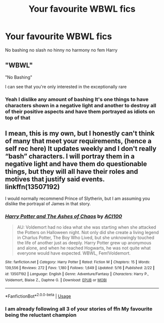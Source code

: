 #+TITLE: Your favourite WBWL fics

* Your favourite WBWL fics
:PROPERTIES:
:Author: Kingslayer629736
:Score: 2
:DateUnix: 1589738558.0
:DateShort: 2020-May-17
:FlairText: Request
:END:
No bashing no slash no hinny no harmony no fem Harry


** "WBWL"

"No Bashing"

I can see that you're only interested in the exceptionally rare
:PROPERTIES:
:Author: KonoCrowleyDa
:Score: 11
:DateUnix: 1589759913.0
:DateShort: 2020-May-18
:END:

*** Yeah I dislike any amount of bashing It's one things to have characters shown in a negative light and another to destroy all of their positive aspects and have them portrayed as idiots on top of that
:PROPERTIES:
:Author: Kingslayer629736
:Score: 1
:DateUnix: 1589761939.0
:DateShort: 2020-May-18
:END:


** I mean, this is my own, but I honestly can't think of many that meet your requirements, (hence a self rec here) It updates weekly and I don't really “bash” characters. I will portray them in a negative light and have them do questionable things, but they will all have their roles and motives that justify said events. linkffn(13507192)

I would normally recommend Prince of Slytherin, but I am assuming you dislike the portrayal of James in that story.
:PROPERTIES:
:Author: ACI100
:Score: 1
:DateUnix: 1589773772.0
:DateShort: 2020-May-18
:END:

*** [[https://www.fanfiction.net/s/13507192/1/][*/Harry Potter and The Ashes of Chaos/*]] by [[https://www.fanfiction.net/u/11142828/ACI100][/ACI100/]]

#+begin_quote
  AU: Voldemort had no idea what she was starting when she attacked the Potters on Halloween night. Not only did she create a living legend in Charlus Potter, The Boy Who Lived, but she unknowingly touched the life of another just as deeply. Harry Potter grew up anonymous and alone, and when he reached Hogwarts, he was not quite what everyone would have expected. WBWL, Fem!Voldemort.
#+end_quote

^{/Site/:} ^{fanfiction.net} ^{*|*} ^{/Category/:} ^{Harry} ^{Potter} ^{*|*} ^{/Rated/:} ^{Fiction} ^{M} ^{*|*} ^{/Chapters/:} ^{15} ^{*|*} ^{/Words/:} ^{139,556} ^{*|*} ^{/Reviews/:} ^{272} ^{*|*} ^{/Favs/:} ^{1,180} ^{*|*} ^{/Follows/:} ^{1,649} ^{*|*} ^{/Updated/:} ^{5/16} ^{*|*} ^{/Published/:} ^{2/22} ^{*|*} ^{/id/:} ^{13507192} ^{*|*} ^{/Language/:} ^{English} ^{*|*} ^{/Genre/:} ^{Adventure/Fantasy} ^{*|*} ^{/Characters/:} ^{Harry} ^{P.,} ^{Voldemort,} ^{Blaise} ^{Z.,} ^{Daphne} ^{G.} ^{*|*} ^{/Download/:} ^{[[http://www.ff2ebook.com/old/ffn-bot/index.php?id=13507192&source=ff&filetype=epub][EPUB]]} ^{or} ^{[[http://www.ff2ebook.com/old/ffn-bot/index.php?id=13507192&source=ff&filetype=mobi][MOBI]]}

--------------

*FanfictionBot*^{2.0.0-beta} | [[https://github.com/tusing/reddit-ffn-bot/wiki/Usage][Usage]]
:PROPERTIES:
:Author: FanfictionBot
:Score: 2
:DateUnix: 1589773808.0
:DateShort: 2020-May-18
:END:


*** I am already following all 3 of your stories of ffn My favourite being the reluctant champion
:PROPERTIES:
:Author: Kingslayer629736
:Score: 1
:DateUnix: 1589791501.0
:DateShort: 2020-May-18
:END:
